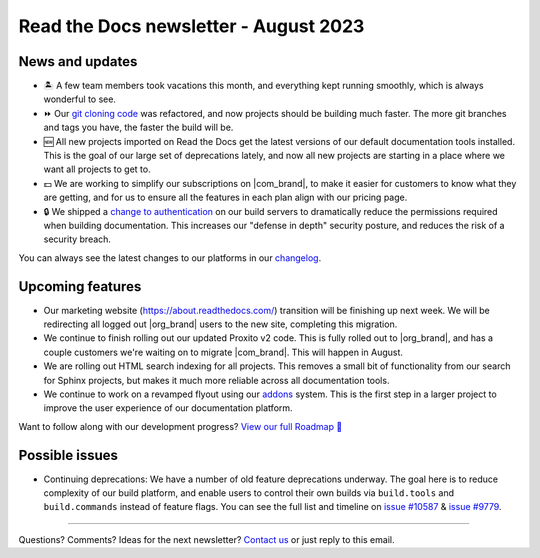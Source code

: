 .. post:: August 3, 2023
   :tags: newsletter, python
   :author: Eric
   :location: BND
   :category: Newsletter

Read the Docs newsletter - August 2023
======================================

News and updates
----------------

- 🏝️ A few team members took vacations this month, and everything kept running smoothly, which is always wonderful to see.
- ⏩ Our `git cloning code <https://github.com/readthedocs/readthedocs.org/pull/10430>`_ was refactored, and now projects should be building much faster. The more git branches and tags you have, the faster the build will be.
- 🆕 All new projects imported on Read the Docs get the latest versions of our default documentation tools installed. This is the goal of our large set of deprecations lately, and now all new projects are starting in a place where we want all projects to get to.
- 💵 We are working to simplify our subscriptions on |com_brand|, to make it easier for customers to know what they are getting, and for us to ensure all the features in each plan align with our pricing page.
- 🔒 We shipped a `change to authentication <https://github.com/readthedocs/readthedocs.org/pull/10498>`_ on our build servers to dramatically reduce the permissions required when building documentation.
  This increases our "defense in depth" security posture, and reduces the risk of a security breach.
You can always see the latest changes to our platforms in our `changelog <https://docs.readthedocs.io/page/changelog.html>`_.

Upcoming features
-----------------

- Our marketing website (https://about.readthedocs.com/) transition will be finishing up next week.
  We will be redirecting all logged out |org_brand| users to the new site, completing this migration.
- We continue to finish rolling out our updated Proxito v2 code. This is fully rolled out to |org_brand|,
  and has a couple customers we're waiting on to migrate |com_brand|. This will happen in August.
- We are rolling out HTML search indexing for all projects. This removes a small bit of functionality from our search for Sphinx projects,
  but makes it much more reliable across all documentation tools.
- We continue to work on a revamped flyout using our `addons <https://github.com/readthedocs/addons>`_ system.
  This is the first step in a larger project to improve the user experience of our documentation platform.

Want to follow along with our development progress? `View our full Roadmap 📍️`_

.. _View our full Roadmap 📍️: https://github.com/orgs/readthedocs/projects/156/views/1

Possible issues
---------------

- Continuing deprecations:
  We have a number of old feature deprecations underway. 
  The goal here is to reduce complexity of our build platform,
  and enable users to control their own builds via ``build.tools`` and ``build.commands`` instead of feature flags.
  You can see the full list and timeline on `issue #10587 <https://github.com/readthedocs/readthedocs.org/issues/10587>`_ & `issue #9779 <https://github.com/readthedocs/readthedocs.org/issues/9779>`_.

-------

Questions? Comments? Ideas for the next newsletter? `Contact us`_ or just reply to this email.

.. _Contact us: mailto:hello@readthedocs.org

